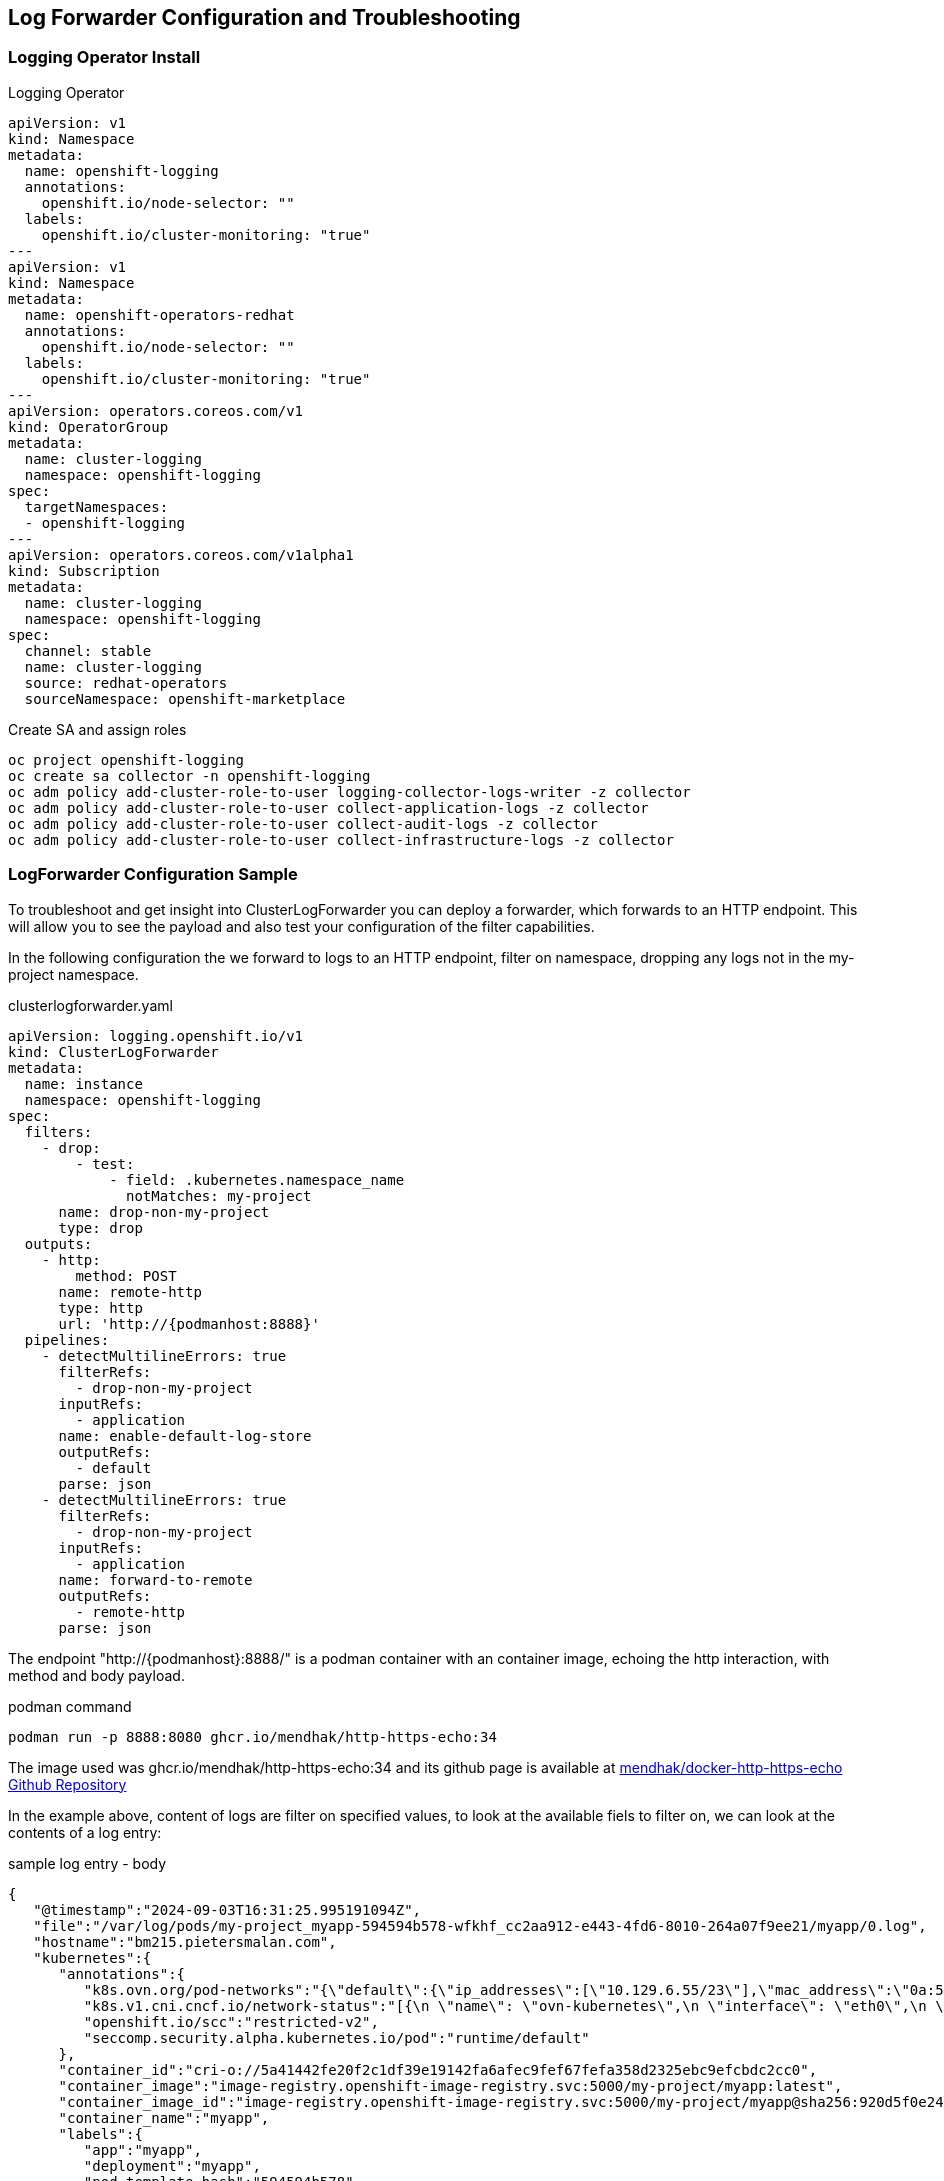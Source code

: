 == Log Forwarder Configuration and Troubleshooting

=== Logging Operator Install

.Logging Operator
[source,yaml]
----
apiVersion: v1
kind: Namespace
metadata:
  name: openshift-logging
  annotations:
    openshift.io/node-selector: ""
  labels:
    openshift.io/cluster-monitoring: "true"
---
apiVersion: v1
kind: Namespace
metadata:
  name: openshift-operators-redhat
  annotations:
    openshift.io/node-selector: ""
  labels:
    openshift.io/cluster-monitoring: "true"
---
apiVersion: operators.coreos.com/v1
kind: OperatorGroup
metadata:
  name: cluster-logging
  namespace: openshift-logging
spec:
  targetNamespaces:
  - openshift-logging
---
apiVersion: operators.coreos.com/v1alpha1
kind: Subscription
metadata:
  name: cluster-logging
  namespace: openshift-logging
spec:
  channel: stable
  name: cluster-logging
  source: redhat-operators
  sourceNamespace: openshift-marketplace
----

.Create SA and assign roles
[source,bash]
----
oc project openshift-logging
oc create sa collector -n openshift-logging
oc adm policy add-cluster-role-to-user logging-collector-logs-writer -z collector
oc adm policy add-cluster-role-to-user collect-application-logs -z collector
oc adm policy add-cluster-role-to-user collect-audit-logs -z collector
oc adm policy add-cluster-role-to-user collect-infrastructure-logs -z collector
----

=== LogForwarder Configuration Sample

To troubleshoot and get insight into ClusterLogForwarder you can deploy a forwarder, which forwards to an HTTP endpoint. This will allow you to see the payload and also test your configuration of the filter capabilities.

In the following configuration the we forward to logs to an HTTP endpoint, filter on namespace, dropping any logs not in the my-project namespace.

.clusterlogforwarder.yaml
[source,yaml]
----
apiVersion: logging.openshift.io/v1
kind: ClusterLogForwarder
metadata:
  name: instance
  namespace: openshift-logging
spec:
  filters:
    - drop:
        - test:
            - field: .kubernetes.namespace_name
              notMatches: my-project
      name: drop-non-my-project
      type: drop
  outputs:
    - http:
        method: POST
      name: remote-http
      type: http
      url: 'http://{podmanhost:8888}'
  pipelines:
    - detectMultilineErrors: true
      filterRefs:
        - drop-non-my-project
      inputRefs:
        - application
      name: enable-default-log-store
      outputRefs:
        - default
      parse: json
    - detectMultilineErrors: true
      filterRefs:
        - drop-non-my-project
      inputRefs:
        - application
      name: forward-to-remote
      outputRefs:
        - remote-http
      parse: json
----

The endpoint "http://{podmanhost}:8888/" is a podman container with an container image, echoing the http interaction, with method and body payload.

.podman command
----
podman run -p 8888:8080 ghcr.io/mendhak/http-https-echo:34
----

The image used was ghcr.io/mendhak/http-https-echo:34 and its github page is available at https://github.com/mendhak/docker-http-https-echo[mendhak/docker-http-https-echo Github Repository]

In the example above, content of logs are filter on specified values, to look at the available fiels to filter on, we can look at the contents of a log entry:

.sample log entry - body
[source,json]
----
{
   "@timestamp":"2024-09-03T16:31:25.995191094Z",
   "file":"/var/log/pods/my-project_myapp-594594b578-wfkhf_cc2aa912-e443-4fd6-8010-264a07f9ee21/myapp/0.log",
   "hostname":"bm215.pietersmalan.com",
   "kubernetes":{
      "annotations":{
         "k8s.ovn.org/pod-networks":"{\"default\":{\"ip_addresses\":[\"10.129.6.55/23\"],\"mac_address\":\"0a:58:0a:81:06:37\",\"gateway_ips\":[\"10.129.6.1\"],\"routes\":[{\"dest\":\"10.128.0.0/14\",\"nextHop\":\"10.129.6.1\"},{\"dest\":\"172.30.0.0/16\",\"nextHop\":\"10.129.6.1\"},{\"dest\":\"100.64.0.0/16\",\"nextHop\":\"10.129.6.1\"}],\"ip_address\":\"10.129.6.55/23\",\"gateway_ip\":\"10.129.6.1\"}}",
         "k8s.v1.cni.cncf.io/network-status":"[{\n \"name\": \"ovn-kubernetes\",\n \"interface\": \"eth0\",\n \"ips\": [\n \"10.129.6.55\"\n ],\n \"mac\": \"0a:58:0a:81:06:37\",\n \"default\": true,\n \"dns\": {}\n}]",
         "openshift.io/scc":"restricted-v2",
         "seccomp.security.alpha.kubernetes.io/pod":"runtime/default"
      },
      "container_id":"cri-o://5a41442fe20f2c1df39e19142fa6afec9fef67fefa358d2325ebc9efcbdc2cc0",
      "container_image":"image-registry.openshift-image-registry.svc:5000/my-project/myapp:latest",
      "container_image_id":"image-registry.openshift-image-registry.svc:5000/my-project/myapp@sha256:920d5f0e242e65819d69946432dfaeab2f1f0b696e1a6c6724edc978fafe067e",
      "container_name":"myapp",
      "labels":{
         "app":"myapp",
         "deployment":"myapp",
         "pod-template-hash":"594594b578"
      },
      "namespace_id":"6e72d1d8-a42a-4fc6-8af9-bb786e21e6d9",
      "namespace_labels":{
         "k8s_ovn_org_egress-assignable":"",
         "kubernetes_io_metadata_name":"my-project",
         "log-dev":"true",
         "olm_operatorgroup_uid_ba3c9e3c-8786-414a-9577-6ba65252e168":"",
         "openshift-pipelines_tekton_dev_namespace-reconcile-version":"1.15.1",
         "pod-security_kubernetes_io_audit":"privileged",
         "pod-security_kubernetes_io_audit-version":"v1.24",
         "pod-security_kubernetes_io_warn":"privileged",
         "pod-security_kubernetes_io_warn-version":"v1.24"
      },
      "namespace_name":"my-project",
      "pod_id":"cc2aa912-e443-4fd6-8010-264a07f9ee21",
      "pod_ip":"10.129.6.55",
      "pod_name":"myapp-594594b578-wfkhf",
      "pod_owner":"ReplicaSet/myapp-594594b578"
   },
   "level":"info",
   "log_type":"application",
   "message":"2024-09-03 16:31:25,994 INFO [io.quarkus] (Shutdown thread) code-with-quarkus stopped in 0.090s",
   "openshift":{
      "cluster_id":"f9db5ac7-8d9a-4b41-b5b7-b52b458ff921",
      "sequence":1725381086931373359
   }
}
----

.sample log headers
----
detected_level info
kubernetes_container_name myapp
kubernetes_host bm215.pietersmalan.com
kubernetes_namespace_name my-project
kubernetes_pod_name myapp-594594b578-wfkhf
log_type application
service_name unknown_service
----


=== Addtiotnal Samples

==== Forwarding logs for a set of namespaces

Foward all logs for projects in "my-*" names, for example my-project, my-test:

.instance.yaml
[source,yaml]
----
apiVersion: logging.openshift.io/v1
kind: ClusterLogForwarder
metadata:
  name: instance
  namespace: openshift-logging
spec:
  inputs:
    - application:
        includes:
          - namespace: my-*
      name: log-dev-logs
  outputs:
    - http:
        method: POST
      name: remote-http
      type: http
      url: 'http://{podmanhost:8888}'
  pipelines:
    - detectMultilineErrors: true
      inputRefs:
        - log-dev-logs
      name: forward-to-remote
      outputRefs:
        - remote-http
      parse: json

----

==== Forwarding of specified namespaces

Forward logs for qualified namespaces, for example my-project and the democratic-csi projects:

.instance.yaml
[source,yaml]
----
apiVersion: logging.openshift.io/v1
kind: ClusterLogForwarder
metadata:
  name: instance
  namespace: openshift-logging
spec:
  inputs:
    - application:
        namespaces:
          - my-project
          - democratic-csi
      name: log-dev-logs
  outputs:
    - http:
        method: POST
      name: remote-http
      type: http
      url: 'http://{podmanhost:8888}'
  pipelines:
    - detectMultilineErrors: true
      inputRefs:
        - log-dev-logs
      name: forward-to-remote
      outputRefs:
        - remote-http
      parse: json
----

==== Forwarding of specified namespaces to different loggers

Forward logs for qualified namespaces, for example my-project to my http logger on port 88888 and my-project2 to http logger on port 8889:

.instance.yaml
[source,yaml]
----
apiVersion: logging.openshift.io/v1
kind: ClusterLogForwarder
metadata:
  name: instance
  namespace: openshift-logging
spec:
  inputs:
    - name: log-my-project
      application:
        namespaces:
          - my-project
    - name: log-my-project2
      application:
        namespaces:
          - my-project2
  outputs:
    - name: remote-http-8888
      http:
        method: POST
      type: http
      url: 'http://{podmanhost:8888}/'
    - name: remote-http-8889
      http:
        method: POST
      type: http
      url: 'http://{podmanhost:8889}/'
  pipelines:
    - name: forward-to-remote-8888
      detectMultilineErrors: true
      inputRefs:
        - log-my-project
      outputRefs:
        - remote-http-8888
      parse: json
    - name: forward-to-remote-8889
      detectMultilineErrors: true
      inputRefs:
        - log-my-project2
      outputRefs:
        - remote-http-8889
      parse: json
----
